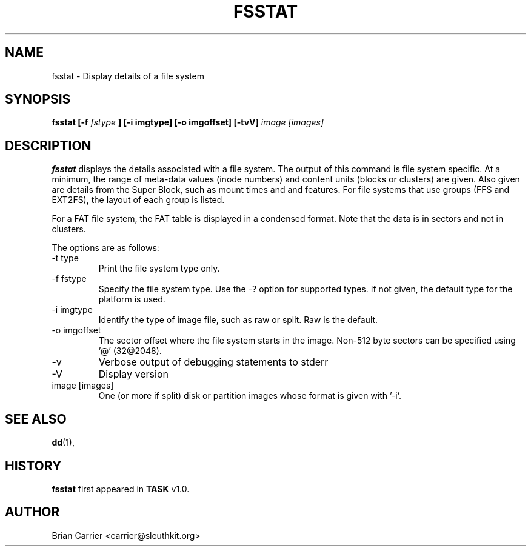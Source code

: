.\" Process this file with
.\" groff -man -Tascii foo.1
.\"
.TH FSSTAT 1 "JAN 2005" "User Manuals"
.SH NAME
fsstat \- Display details of a file system
.SH SYNOPSIS
.B  fsstat [-f 
.I fstype 
.B ] [-i imgtype] [-o imgoffset] [-tvV] 
.I image [images] 
.SH DESCRIPTION
.B fsstat
displays the details associated with a file system.  The output of this
command is file system specific.  At a minimum, the range of meta-data
values (inode numbers) and content units (blocks or clusters) are given.
Also given are details from the Super Block, such as mount times and
and features.   For file systems that use groups (FFS and EXT2FS), the
layout of each group is listed.  

For a FAT file system, the FAT table is displayed in a condensed format.
Note that the data is in sectors and not in clusters.  

The options are as follows:
.IP "-t type"
Print the file system type only. 
.IP "-f fstype"
Specify the file system type.  Use the -? option for supported types.
If not given, the default type for the platform is used.
.IP "-i imgtype"
Identify the type of image file, such as raw or split.  Raw is the default.
.IP "-o imgoffset"
The sector offset where the file system starts in the image.  Non-512 byte
sectors can be specified using '@' (32@2048).
.IP -v
Verbose output of debugging statements to stderr
.IP -V
Display version
.IP "image [images]"
One (or more if split) disk or partition images whose format is given with '-i'.

.SH "SEE ALSO"
.BR dd (1),
.SH HISTORY
.BR "fsstat" " first appeared in " "TASK" " v1.0."
.SH AUTHOR
Brian Carrier <carrier@sleuthkit.org>
